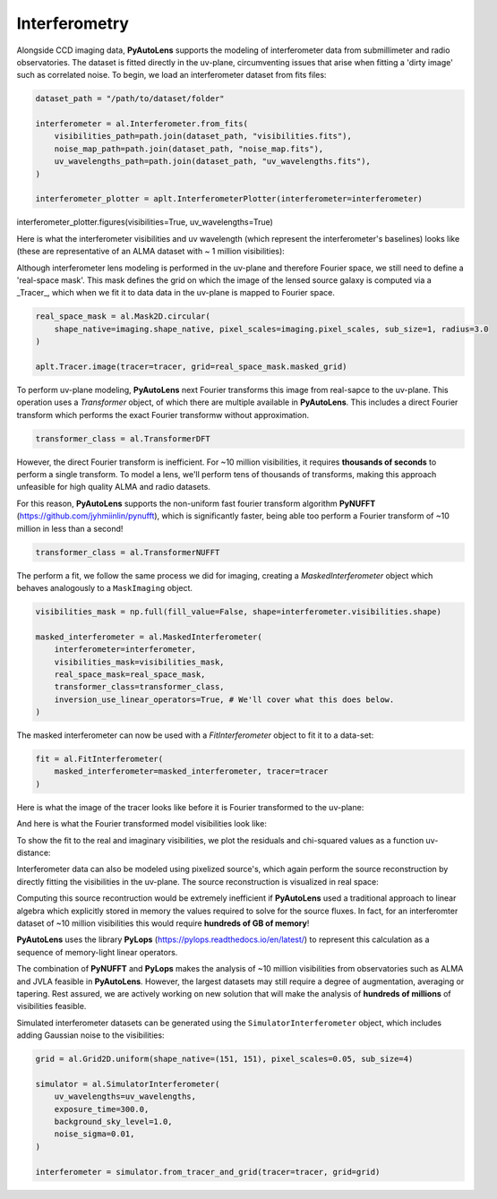 .. _interferometry:

Interferometry
--------------

Alongside CCD imaging data, **PyAutoLens** supports the modeling of interferometer data from submillimeter and radio
observatories. The dataset is fitted directly in the uv-plane, circumventing issues that arise when fitting a 'dirty
image' such as correlated noise. To begin, we load an interferometer dataset from fits files:

.. code-block:: bash

    dataset_path = "/path/to/dataset/folder"

    interferometer = al.Interferometer.from_fits(
        visibilities_path=path.join(dataset_path, "visibilities.fits"),
        noise_map_path=path.join(dataset_path, "noise_map.fits"),
        uv_wavelengths_path=path.join(dataset_path, "uv_wavelengths.fits"),
    )

    interferometer_plotter = aplt.InterferometerPlotter(interferometer=interferometer)
interferometer_plotter.figures(visibilities=True, uv_wavelengths=True)

Here is what the interferometer visibilities and uv wavelength (which represent the interferometer's baselines) looks
like (these are representative of an ALMA dataset with ~ 1 million visibilities):

.. image:: https://raw.githubusercontent.com/Jammy2211/PyAutoLens/master/docs/overview/images/interferometry/visibilities.png
  :width: 400
  :alt: Alternative text

.. image:: https://raw.githubusercontent.com/Jammy2211/PyAutoLens/master/docs/overview/images/interferometry/uv_wavelengths.png
  :width: 400
  :alt: Alternative text

Although interferometer lens modeling is performed in the uv-plane and therefore Fourier space, we still need to define
a 'real-space mask'. This mask defines the grid on which the image of the lensed source galaxy is computed via a
_Tracer_, which when we fit it to data data in the uv-plane is mapped to Fourier space.

.. code-block:: bash

    real_space_mask = al.Mask2D.circular(
        shape_native=imaging.shape_native, pixel_scales=imaging.pixel_scales, sub_size=1, radius=3.0
    )

    aplt.Tracer.image(tracer=tracer, grid=real_space_mask.masked_grid)

.. image:: https://raw.githubusercontent.com/Jammy2211/PyAutoLens/master/docs/overview/images/interferometry/image.png
  :width: 400
  :alt: Alternative text

To perform uv-plane modeling, **PyAutoLens** next Fourier transforms this image from real-sapce to the uv-plane.
This operation uses a *Transformer* object, of which there are multiple available in **PyAutoLens**. This includes
a direct Fourier transform which performs the exact Fourier transformw without approximation.

.. code-block:: bash

    transformer_class = al.TransformerDFT

However, the direct Fourier transform is inefficient. For ~10 million visibilities, it requires **thousands of seconds**
to perform a single transform. To model a lens, we'll perform tens of thousands of transforms, making this approach
unfeasible for high quality ALMA and radio datasets.

For this reason, **PyAutoLens** supports the non-uniform fast fourier transform algorithm
**PyNUFFT** (https://github.com/jyhmiinlin/pynufft), which is significantly faster, being able too perform a Fourier
transform of ~10 million in less than a second!

.. code-block:: bash

    transformer_class = al.TransformerNUFFT

The perform a fit, we follow the same process we did for imaging, creating a *MaskedInterferometer* object which
behaves analogously to a ``MaskImaging`` object.

.. code-block:: bash

    visibilities_mask = np.full(fill_value=False, shape=interferometer.visibilities.shape)

    masked_interferometer = al.MaskedInterferometer(
        interferometer=interferometer,
        visibilities_mask=visibilities_mask,
        real_space_mask=real_space_mask,
        transformer_class=transformer_class,
        inversion_use_linear_operators=True, # We'll cover what this does below.
    )

The masked interferometer can now be used with a *FitInterferometer* object to fit it to a data-set:

.. code-block:: bash

    fit = al.FitInterferometer(
        masked_interferometer=masked_interferometer, tracer=tracer
    )

Here is what the image of the tracer looks like before it is Fourier transformed to the uv-plane:

.. image:: https://raw.githubusercontent.com/Jammy2211/PyAutoLens/master/docs/overview/images/interferometry/image_pre_ft.png
  :width: 400
  :alt: Alternative text

And here is what the Fourier transformed model visibilities look like:

.. image:: https://raw.githubusercontent.com/Jammy2211/PyAutoLens/master/docs/overview/images/interferometry/model_visibilities.png
  :width: 400
  :alt: Alternative text

To show the fit to the real and imaginary visibilities, we plot the residuals and chi-squared values as a function uv-distance:

.. image:: https://raw.githubusercontent.com/Jammy2211/PyAutoLens/master/docs/overview/images/interferometry/residual_map_real.png
  :width: 400
  :alt: Alternative text

.. image:: https://raw.githubusercontent.com/Jammy2211/PyAutoLens/master/docs/overview/images/interferometry/residual_map_imag.png
  :width: 400
  :alt: Alternative text

.. image:: https://raw.githubusercontent.com/Jammy2211/PyAutoLens/master/docs/overview/images/interferometry/chi_squared_map_real.png
  :width: 400
  :alt: Alternative text

.. image:: https://raw.githubusercontent.com/Jammy2211/PyAutoLens/master/docs/overview/images/interferometry/chi_squared_map_imag.png
  :width: 400
  :alt: Alternative text

Interferometer data can also be modeled using pixelized source's, which again perform the source reconstruction by
directly fitting the visibilities in the uv-plane. The source reconstruction is visualized in real space:

Computing this source recontruction would be extremely inefficient if **PyAutoLens** used a traditional approach to
linear algebra which explicitly stored in memory the values required to solve for the source fluxes. In fact, for an
interferomter dataset of ~10 million visibilities this would require **hundreds of GB of memory**!

**PyAutoLens** uses the library **PyLops** (https://pylops.readthedocs.io/en/latest/) to represent this calculation as
a sequence of memory-light linear operators.

The combination of **PyNUFFT** and **PyLops** makes the analysis of ~10 million visibilities from observatories such as
ALMA and JVLA feasible in **PyAutoLens**. However, the largest datasets may still require a degree of augmentation,
averaging or tapering. Rest assured, we are actively working on new solution that will make the analysis of
**hundreds of millions** of visibilities feasible.

Simulated interferometer datasets can be generated using the ``SimulatorInterferometer`` object, which includes adding
Gaussian noise to the visibilities:

.. code-block:: bash

    grid = al.Grid2D.uniform(shape_native=(151, 151), pixel_scales=0.05, sub_size=4)

    simulator = al.SimulatorInterferometer(
        uv_wavelengths=uv_wavelengths,
        exposure_time=300.0,
        background_sky_level=1.0,
        noise_sigma=0.01,
    )

    interferometer = simulator.from_tracer_and_grid(tracer=tracer, grid=grid)

